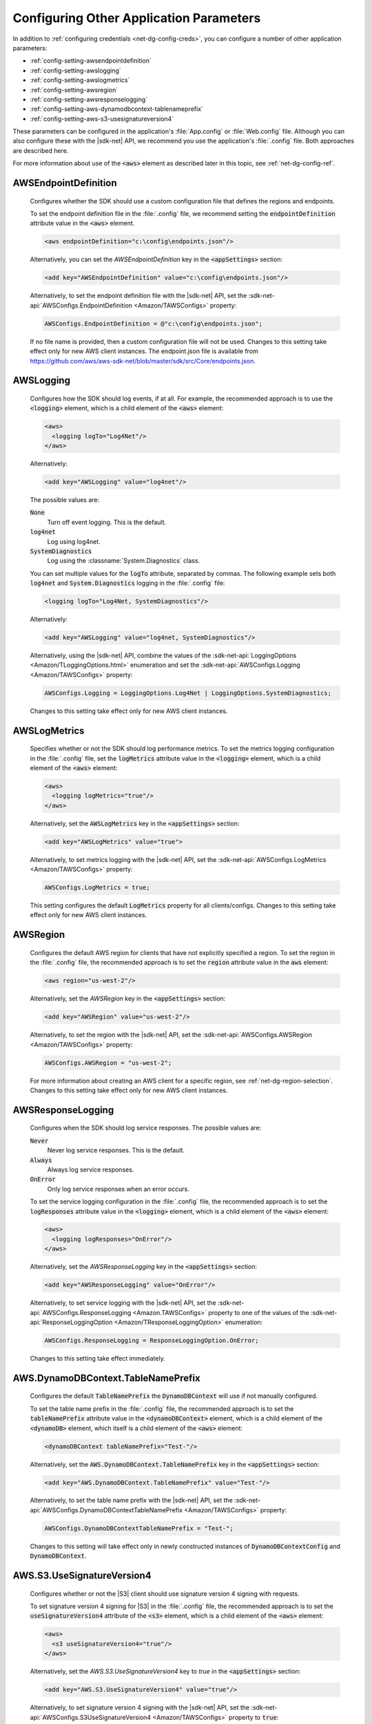 .. Copyright 2010-2016 Amazon.com, Inc. or its affiliates. All Rights Reserved.

   This work is licensed under a Creative Commons Attribution-NonCommercial-ShareAlike 4.0
   International License (the "License"). You may not use this file except in compliance with the
   License. A copy of the License is located at http://creativecommons.org/licenses/by-nc-sa/4.0/.

   This file is distributed on an "AS IS" BASIS, WITHOUT WARRANTIES OR CONDITIONS OF ANY KIND,
   either express or implied. See the License for the specific language governing permissions and
   limitations under the License.

.. _net-dg-config-other:

########################################
Configuring Other Application Parameters
########################################

In addition to :ref:`configuring credentials <net-dg-config-creds>`, you can configure a number of
other application parameters:

* :ref:`config-setting-awsendpointdefinition`

* :ref:`config-setting-awslogging`

* :ref:`config-setting-awslogmetrics`

* :ref:`config-setting-awsregion`

* :ref:`config-setting-awsresponselogging`

* :ref:`config-setting-aws-dynamodbcontext-tablenameprefix`

* :ref:`config-setting-aws-s3-usesignatureversion4`

These parameters can be configured in the application's :file:`App.config` or :file:`Web.config` 
file. Although you can also configure these with the |sdk-net| API, we recommend you use the
application's :file:`.config` file. Both approaches are described here.

For more information about use of the :code:`<aws>` element as described later in this topic, see
:ref:`net-dg-config-ref`.

.. _config-setting-awsendpointdefinition:

AWSEndpointDefinition
=====================

    Configures whether the SDK should use a custom configuration file that defines the regions and
    endpoints. 
    
    To set the endpoint definition file in the :file:`.config` file, we recommend setting
    the :code:`endpointDefinition` attribute value in the :code:`<aws>` element. 
    
    .. code-block:: xml

      <aws endpointDefinition="c:\config\endpoints.json"/>
    
    Alternatively, you can set the *AWSEndpointDefinition* key in the :code:`<appSettings>` section: 
    
    .. code-block:: xml

      <add key="AWSEndpointDefinition" value="c:\config\endpoints.json"/> 
    
    Alternatively, to set the endpoint definition file with the |sdk-net| API, set the 
    :sdk-net-api:`AWSConfigs.EndpointDefinition <Amazon/TAWSConfigs>` property: 

    .. code-block:: csharp

      AWSConfigs.EndpointDefinition = @"c:\config\endpoints.json"; 
    
    If no file name is provided, then a custom configuration file will not be used. Changes to this 
    setting take effect only for new AWS client instances. The endpoint.json file is available from 
    https://github.com/aws/aws-sdk-net/blob/master/sdk/src/Core/endpoints.json.

    
.. _config-setting-awslogging:
    
AWSLogging
==========

    Configures how the SDK should log events, if at all. For example, the recommended approach is to
    use the :code:`<logging>` element, which is a child element of the :code:`<aws>` element:
    
    .. code-block:: xml

      <aws> 
        <logging logTo="Log4Net"/> 
      </aws>
    
    Alternatively: 
    
    .. code-block:: xml

      <add key="AWSLogging" value="log4net"/> 
        
    The possible values are: 
    
    :code:`None` 
      Turn off event logging. This is the default. 
    
    :code:`log4net` 
      Log using log4net. 
    
    :code:`SystemDiagnostics` 
      Log using the :classname:`System.Diagnostics` class. 
      
    You can set multiple values for the :code:`logTo` attribute, separated by commas. The following 
    example sets both :code:`log4net` and :code:`System.Diagnostics` logging in the :file:`.config` 
    file: 
    
    .. code-block:: xml

      <logging logTo="Log4Net, SystemDiagnostics"/>
    
    Alternatively: 
    
    .. code-block:: xml

      <add key="AWSLogging" value="log4net, SystemDiagnostics"/> 
    
    Alternatively, using the |sdk-net| API, combine the values of the
    :sdk-net-api:`LoggingOptions <Amazon/TLoggingOptions.html>` enumeration and set the 
    :sdk-net-api:`AWSConfigs.Logging <Amazon/TAWSConfigs>` property: 
    
    .. code-block:: csharp

      AWSConfigs.Logging = LoggingOptions.Log4Net | LoggingOptions.SystemDiagnostics; 
    
    Changes to this setting take effect only for new AWS client instances.

    
.. _config-setting-awslogmetrics:
    
AWSLogMetrics
=============

    Specifies whether or not the SDK should log performance metrics. To set the metrics logging
    configuration in the :file:`.config` file, set the :code:`logMetrics` attribute value in the
    :code:`<logging>` element, which is a child element of the :code:`<aws>` element: 
    
    .. code-block:: xml

      <aws>
        <logging logMetrics="true"/> 
      </aws> 
        
    Alternatively, set the :code:`AWSLogMetrics` key in the :code:`<appSettings>` section: 
     
    .. code-block:: xml

      <add key="AWSLogMetrics" value="true">
        
    Alternatively, to set metrics logging with the |sdk-net| API, set the 
    :sdk-net-api:`AWSConfigs.LogMetrics <Amazon/TAWSConfigs>` property: 
    
    .. code-block:: csharp

      AWSConfigs.LogMetrics = true; 
        
    This setting configures the default :code:`LogMetrics` property for all clients/configs. Changes 
    to this setting take effect only for new AWS client instances.


.. _config-setting-awsregion:

AWSRegion
=========

    Configures the default AWS region for clients that have not explicitly specified a region. To
    set the region in the :file:`.config` file, the recommended approach is to set the
    :code:`region` attribute value in the :code:`aws` element: 
    
    .. code-block:: xml

        <aws region="us-west-2"/> 
        
    Alternatively, set the *AWSRegion* key in the :code:`<appSettings>` section: 
    
    .. code-block:: xml

      <add key="AWSRegion" value="us-west-2"/> 
        
    Alternatively, to set the region with the |sdk-net| API, set the 
    :sdk-net-api:`AWSConfigs.AWSRegion <Amazon/TAWSConfigs>` property: 
    
    .. code-block:: csharp

      AWSConfigs.AWSRegion = "us-west-2"; 
        
    For more information about creating an AWS client for a specific region, see 
    :ref:`net-dg-region-selection`. Changes to this setting take effect only for new AWS client 
    instances.


.. _config-setting-awsresponselogging:

AWSResponseLogging
==================

    Configures when the SDK should log service responses. The possible values are: 
    
    :code:`Never`
      Never log service responses. This is the default. 
      
    :code:`Always` 
      Always log service responses.
      
    :code:`OnError` 
      Only log service responses when an error occurs. 
    
    To set the service logging
    configuration in the :file:`.config` file, the recommended approach is to set the
    :code:`logResponses` attribute value in the :code:`<logging>` element, which is a child element
    of the :code:`<aws>` element: 
    
    .. code-block:: xml

      <aws> 
        <logging logResponses="OnError"/> 
      </aws>
    
    Alternatively, set the *AWSResponseLogging* key in the :code:`<appSettings>`
    section: 
    
    .. code-block:: xml
       
      <add key="AWSResponseLogging" value="OnError"/> 
      
    Alternatively, to set service logging with the |sdk-net| API, set the 
    :sdk-net-api:`AWSConfigs.ResponseLogging <Amazon.TAWSConfigs>` 
    property to one of the values of the 
    :sdk-net-api:`ResponseLoggingOption <Amazon/TResponseLoggingOption>` enumeration:
    
    .. code-block:: csharp

      AWSConfigs.ResponseLogging = ResponseLoggingOption.OnError; 
        
    Changes to this setting take effect immediately.

    
    
.. _config-setting-aws-dynamodbcontext-tablenameprefix:

AWS.DynamoDBContext.TableNamePrefix
===================================

    Configures the default :code:`TableNamePrefix` the :code:`DynamoDBContext` will use if not
    manually configured. 
    
    To set the table name prefix in the :file:`.config` file, the recommended
    approach is to set the :code:`tableNamePrefix` attribute value in the :code:`<dynamoDBContext>` 
    element, which is a child element of the :code:`<dynamoDB>` element, which itself is a child
    element of the :code:`<aws>` element: 
    
    .. code-block:: xml

      <dynamoDBContext tableNamePrefix="Test-"/>
        
    Alternatively, set the :code:`AWS.DynamoDBContext.TableNamePrefix` key in the
    :code:`<appSettings>` section: 
    
    .. code-block:: xml

      <add key="AWS.DynamoDBContext.TableNamePrefix" value="Test-"/>
        
    Alternatively, to set the table name prefix with the |sdk-net| API, set the
    :sdk-net-api:`AWSConfigs.DynamoDBContextTableNamePrefix <Amazon/TAWSConfigs>` property:
    
    .. code-block:: csharp
    
      AWSConfigs.DynamoDBContextTableNamePrefix = "Test-"; 
      
    Changes to this setting will take effect
    only in newly constructed instances of :code:`DynamoDBContextConfig` and
    :code:`DynamoDBContext`.

    
.. _config-setting-aws-s3-usesignatureversion4:

AWS.S3.UseSignatureVersion4
===========================

    Configures whether or not the |S3| client should use signature version 4 signing with requests.
    
    To set signature version 4 signing for |S3| in the :file:`.config` file, the recommended
    approach is to set the :code:`useSignatureVersion4` attribute of the :code:`<s3>` element, which
    is a child element of the :code:`<aws>` element: 
    
    .. code-block:: xml

      <aws> 
        <s3 useSignatureVersion4="true"/> 
      </aws>
        
    Alternatively, set the *AWS.S3.UseSignatureVersion4* key to *true* in the :code:`<appSettings>` 
    section: 
    
    .. code-block:: xml

      <add key="AWS.S3.UseSignatureVersion4" value="true"/> 
        
    Alternatively, to set signature version 4 signing with the |sdk-net| API, set the 
    :sdk-net-api:`AWSConfigs.S3UseSignatureVersion4 <Amazon/TAWSConfigs>` 
    property to :code:`true`: 
    
    .. code-block:: csharp

      AWSConfigs.S3UseSignatureVersion4 = true; 
        
    By default, this setting is :code:`false`, but signature version 4 may be used by default in some 
    cases or with some regions. When the setting is :code:`true`, signature version 4 will be used 
    for all requests. Changes to this setting take effect only for new |S3| client instances.
